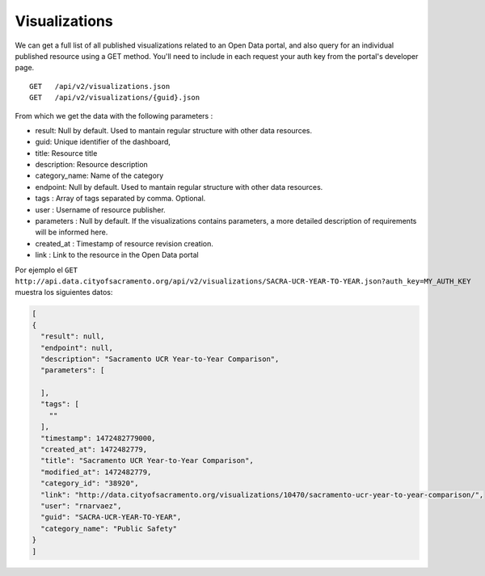 Visualizations
====================

We can get a full list of all published visualizations related to an Open Data portal, and also query for an individual published resource using a GET method. You'll need to include in each request your auth key from the portal's developer page.

::

  GET   /api/v2/visualizations.json
  GET   /api/v2/visualizations/{guid}.json


From which we get the data with the following parameters :

- result: Null by default. Used to mantain regular structure with other data resources.
- guid: Unique identifier of the dashboard,
- title: Resource title
- description: Resource description
- category_name: Name of the category
- endpoint: Null by default. Used to mantain regular structure with other data resources.
- tags : Array of tags separated by comma. Optional.
- user : Username of resource publisher.
- parameters : Null by default. If the visualizations contains parameters, a more detailed description of requirements will be informed here.
- created_at : Timestamp of resource revision creation.
- link : Link to the resource in the Open Data portal

Por ejemplo el ``GET   http://api.data.cityofsacramento.org/api/v2/visualizations/SACRA-UCR-YEAR-TO-YEAR.json?auth_key=MY_AUTH_KEY`` muestra los siguientes datos: 

.. code-block:: json

  [
  {
    "result": null,
    "endpoint": null,
    "description": "Sacramento UCR Year-to-Year Comparison",
    "parameters": [
      
    ],
    "tags": [
      ""
    ],
    "timestamp": 1472482779000,
    "created_at": 1472482779,
    "title": "Sacramento UCR Year-to-Year Comparison",
    "modified_at": 1472482779,
    "category_id": "38920",
    "link": "http://data.cityofsacramento.org/visualizations/10470/sacramento-ucr-year-to-year-comparison/",
    "user": "rnarvaez",
    "guid": "SACRA-UCR-YEAR-TO-YEAR",
    "category_name": "Public Safety"
  }
  ]

